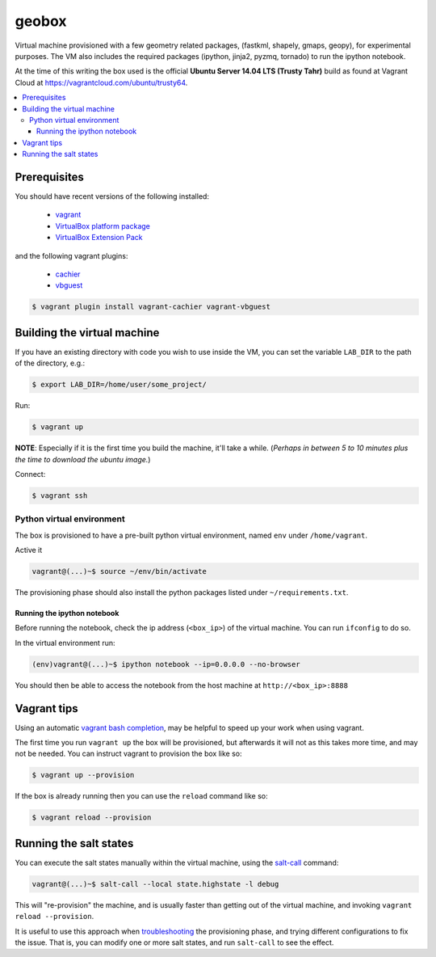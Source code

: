 ******
geobox
******

Virtual machine provisioned with a few geometry related packages, (fastkml,
shapely, gmaps, geopy), for experimental purposes. The VM also includes the
required packages (ipython, jinja2, pyzmq, tornado) to run the ipython
notebook.

At the time of this writing the box used is the official **Ubuntu Server 14.04
LTS (Trusty Tahr)** build as found at Vagrant Cloud at
https://vagrantcloud.com/ubuntu/trusty64.


.. contents::
   :local:


Prerequisites
=============

You should have recent versions of the following installed:

   * `vagrant <https://www.vagrantup.com/downloads.html>`_
   * `VirtualBox platform package <https://www.virtualbox.org/wiki/Downloads>`_
   * `VirtualBox Extension Pack <https://www.virtualbox.org/wiki/Downloads>`_

and the following vagrant plugins:

   * `cachier <https://github.com/fgrehm/vagrant-cachier>`__
   * `vbguest <https://github.com/dotless-de/vagrant-vbguest>`_

.. code-block:: bash

   $ vagrant plugin install vagrant-cachier vagrant-vbguest


.. _building-vm:

Building the virtual machine
============================

If you have an existing directory with code you wish to use inside the VM, you
can set the variable ``LAB_DIR`` to the path of the directory, e.g.:

.. code-block:: bash

   $ export LAB_DIR=/home/user/some_project/


Run:

.. code-block:: bash

   $ vagrant up

**NOTE**: Especially if it is the first time you build the machine, it'll take
a while. (*Perhaps in between 5 to 10 minutes plus the time to download the
ubuntu image.*)


Connect:

.. code-block:: bash

   $ vagrant ssh


Python virtual environment
--------------------------

The box is provisioned to have a pre-built python virtual environment, named
``env`` under ``/home/vagrant``.

Active it

.. code-block:: bash

   vagrant@(...)~$ source ~/env/bin/activate

The provisioning phase should also install the python packages listed under
``~/requirements.txt``.


Running the ipython notebook
""""""""""""""""""""""""""""
Before running the notebook, check the ip address (``<box_ip>``) of the virtual
machine. You can run ``ifconfig`` to do so.

In the virtual environment run:

.. code-block:: bash

   (env)vagrant@(...)~$ ipython notebook --ip=0.0.0.0 --no-browser

You should then be able to access the notebook from the host machine at
``http://<box_ip>:8888``


Vagrant tips
============

Using an automatic `vagrant bash completion`_, may be helpful to speed up your
work when using vagrant.

The first time you run ``vagrant up`` the box will be provisioned, but
afterwards it will not as this takes more time, and may not be needed. You can
instruct vagrant to provision the box like so:

.. code-block:: bash

   $ vagrant up --provision

If the box is already running then you can use the ``reload`` command like so:

.. code-block:: bash

   $ vagrant reload --provision


Running the salt states
=======================

You can execute the salt states manually within the virtual machine, using the
`salt-call`_ command:

.. code-block:: bash

   vagrant@(...)~$ salt-call --local state.highstate -l debug

This will "re-provision" the machine, and is usually faster than getting out of
the virtual machine, and invoking ``vagrant reload --provision``.

It is useful to use this approach when `troubleshooting`_ the provisioning
phase, and trying different configurations to fix the issue. That is, you can
modify one or more salt states, and run ``salt-call`` to see the effect.



.. _vagrant bash completion: https://github.com/kura/vagrant-bash-completion
.. _salt-call: http://docs.saltstack.com/en/latest/topics/tutorials/quickstart.html#salt-call
.. _troubleshooting: http://docs.saltstack.com/en/latest/topics/troubleshooting/#using-salt-call
